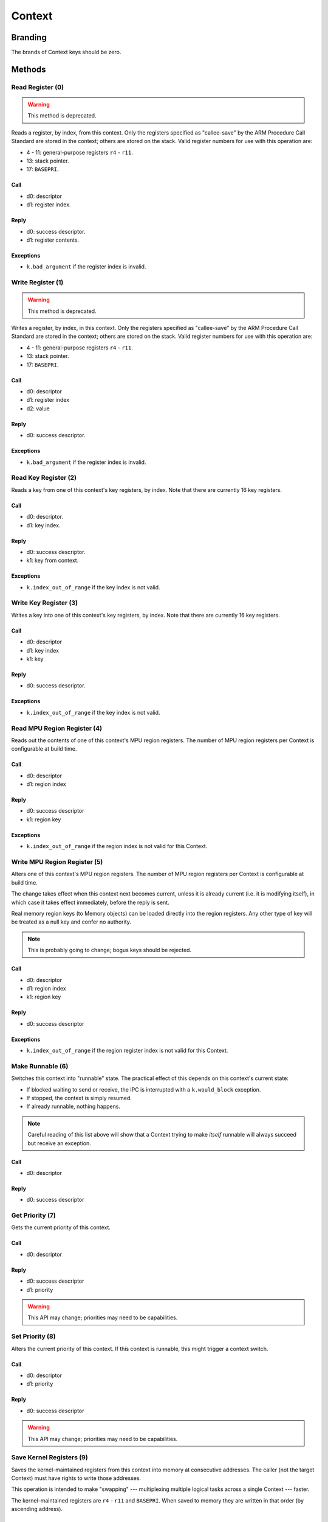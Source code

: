 .. _kor-context:

Context
=======

Branding
--------

The brands of Context keys should be zero.


Methods
-------

Read Register (0)
~~~~~~~~~~~~~~~~~

.. warning:: This method is deprecated.

Reads a register, by index, from this context.  Only the registers specified as
"callee-save" by the ARM Procedure Call Standard are stored in the context;
others are stored on the stack.  Valid register numbers for use with this
operation are:

- 4 - 11: general-purpose registers ``r4`` - ``r11``.
- 13: stack pointer.
- 17: ``BASEPRI``.

Call
####

- d0: descriptor
- d1: register index.

Reply
#####

- d0: success descriptor.
- d1: register contents.

Exceptions
##########

- ``k.bad_argument`` if the register index is invalid.


Write Register (1)
~~~~~~~~~~~~~~~~~~

.. warning:: This method is deprecated.

Writes a register, by index, in this context.  Only the registers specified as
"callee-save" by the ARM Procedure Call Standard are stored in the context;
others are stored on the stack.  Valid register numbers for use with this
operation are:

- 4 - 11: general-purpose registers ``r4`` - ``r11``.
- 13: stack pointer.
- 17: ``BASEPRI``.

Call
####

- d0: descriptor
- d1: register index
- d2: value

Reply
#####

- d0: success descriptor.

Exceptions
##########

- ``k.bad_argument`` if the register index is invalid.


Read Key Register (2)
~~~~~~~~~~~~~~~~~~~~~

Reads a key from one of this context's key registers, by index.  Note that there
are currently 16 key registers.

Call
####

- d0: descriptor.
- d1: key index.

Reply
#####

- d0: success descriptor.
- k1: key from context.

Exceptions
##########

- ``k.index_out_of_range`` if the key index is not valid.


Write Key Register (3)
~~~~~~~~~~~~~~~~~~~~~~

Writes a key into one of this context's key registers, by index.  Note that
there are currently 16 key registers.

Call
####

- d0: descriptor
- d1: key index
- k1: key

Reply
#####

- d0: success descriptor.

Exceptions
##########

- ``k.index_out_of_range`` if the key index is not valid.


Read MPU Region Register (4)
~~~~~~~~~~~~~~~~~~~~~~~~~~~~

Reads out the contents of one of this context's MPU region registers.  The
number of MPU region registers per Context is configurable at build time.

Call
####

- d0: descriptor
- d1: region index

Reply
#####

- d0: success descriptor
- k1: region key

Exceptions
##########

- ``k.index_out_of_range`` if the region index is not valid for this Context.


Write MPU Region Register (5)
~~~~~~~~~~~~~~~~~~~~~~~~~~~~~

Alters one of this context's MPU region registers.  The number of MPU region
registers per Context is configurable at build time.

The change takes effect when this context next becomes current, unless it is
already current (i.e. it is modifying itself), in which case it takes effect
immediately, before the reply is sent.

Real memory region keys (to Memory objects) can be loaded directly into the
region registers.  Any other type of key will be treated as a null key and
confer no authority.

.. note:: This is probably going to change; bogus keys should be rejected.

Call
####

- d0: descriptor
- d1: region index
- k1: region key

Reply
#####

- d0: success descriptor

Exceptions
##########

- ``k.index_out_of_range`` if the region register index is not valid for this
  Context.


Make Runnable (6)
~~~~~~~~~~~~~~~~~

Switches this context into "runnable" state.  The practical effect of this
depends on this context's current state:

- If blocked waiting to send or receive, the IPC is interrupted with a
  ``k.would_block`` exception.

- If stopped, the context is simply resumed.

- If already runnable, nothing happens.

.. note::

  Careful reading of this list above will show that a Context trying to make
  *itself* runnable will always succeed but receive an exception.

Call
####

- d0: descriptor

Reply
#####

- d0: success descriptor


Get Priority (7)
~~~~~~~~~~~~~~~~

Gets the current priority of this context.

Call
####

- d0: descriptor

Reply
#####

- d0: success descriptor
- d1: priority

.. warning:: This API may change; priorities may need to be capabilities.


Set Priority (8)
~~~~~~~~~~~~~~~~

Alters the current priority of this context.  If this context is runnable, this
might trigger a context switch.

Call
####

- d0: descriptor
- d1: priority

Reply
#####

- d0: success descriptor

.. warning:: This API may change; priorities may need to be capabilities.



Save Kernel Registers (9)
~~~~~~~~~~~~~~~~~~~~~~~~~

Saves the kernel-maintained registers from this context into memory at
consecutive addresses.  The caller (not the target Context) must have rights to
write those addresses.

This operation is intended to make "swapping" --- multiplexing multiple logical
tasks across a single Context --- faster.

The kernel-maintained registers are ``r4`` - ``r11`` and ``BASEPRI``.  When
saved to memory they are written in that order (by ascending address).

Call
####

- d0: descriptor
- d1: destination base address.

Reply
#####

- d0: success descriptor.

Exceptions
##########

- `k.fault` if any of the nine words starting at the destination address cannot
  be written by the caller.

.. warning::

  The way memory authority is conferred in this operation, by implicitly using
  the caller's, is gross and wrong.


Restore Kernel Registers (10)
~~~~~~~~~~~~~~~~~~~~~~~~~~~~~

Restores this context's kernel-maintained registers from consecutive memory
locations.  The caller (not the target Context) must have rights to read from
the memory locations.

This operation is intended to make "swapping" --- multiplexing multiple logical
tasks across a single Context --- faster.

The kernel-maintained registers are ``r4`` - ``r11`` and ``BASEPRI``.  When
restored from memory they are read in that order (by ascending address).

Call
####

- d0: descriptor
- d1: source base address.

Reply
#####

- d0: success descriptor.

Exceptions
##########

- `k.fault` if any of the nine words starting at the source address cannot be
  read by the caller.

.. warning::

  If the caller has authority to read only *some* of the memory words, the
  Context's state will be partially restored before the exception is sent.

.. warning::

  The way memory authority is conferred in this operation, by implicitly using
  the caller's, is gross and wrong.
